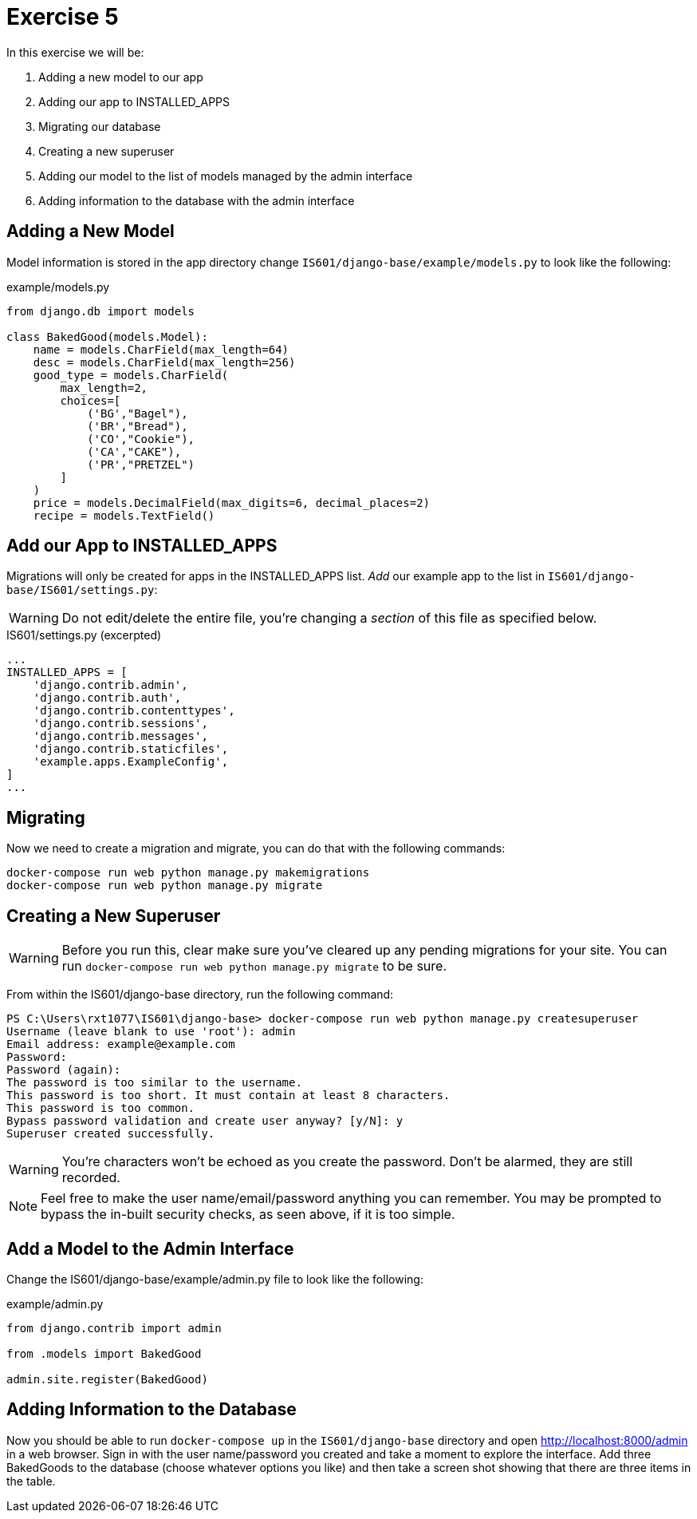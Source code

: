 = Exercise 5

In this exercise we will be:

. Adding a new model to our app
. Adding our app to INSTALLED_APPS
. Migrating our database
. Creating a new superuser
. Adding our model to the list of models managed by the admin interface
. Adding information to the database with the admin interface

== Adding a New Model

Model information is stored in the app directory change
`IS601/django-base/example/models.py` to look like the following:

.example/models.py
[source, python]
----
from django.db import models

class BakedGood(models.Model):
    name = models.CharField(max_length=64)
    desc = models.CharField(max_length=256)
    good_type = models.CharField(
        max_length=2,
        choices=[
            ('BG',"Bagel"),
            ('BR',"Bread"),
            ('CO',"Cookie"),
            ('CA',"CAKE"),
            ('PR',"PRETZEL")
        ]
    )
    price = models.DecimalField(max_digits=6, decimal_places=2)
    recipe = models.TextField()
----

== Add our App to INSTALLED_APPS

Migrations will only be created for apps in the INSTALLED_APPS list. _Add_ our
example app to the list in `IS601/django-base/IS601/settings.py`:

WARNING: Do not edit/delete the entire file, you're changing a _section_ of
this file as specified below.

.IS601/settings.py (excerpted)
[source, python]
----
...
INSTALLED_APPS = [
    'django.contrib.admin',
    'django.contrib.auth',
    'django.contrib.contenttypes',
    'django.contrib.sessions',
    'django.contrib.messages',
    'django.contrib.staticfiles',
    'example.apps.ExampleConfig',
]
...
----

== Migrating

Now we need to create a migration and migrate, you can do that with the
following commands:

[source, console]
----
docker-compose run web python manage.py makemigrations
docker-compose run web python manage.py migrate
----

== Creating a New Superuser

WARNING: Before you run this, clear make sure you've cleared up any pending
migrations for your site. You can run
`docker-compose run web python manage.py migrate` to be sure.

From within the IS601/django-base directory, run the following command:

[source, console]
----
PS C:\Users\rxt1077\IS601\django-base> docker-compose run web python manage.py createsuperuser
Username (leave blank to use 'root'): admin
Email address: example@example.com
Password:
Password (again):
The password is too similar to the username.
This password is too short. It must contain at least 8 characters.
This password is too common.
Bypass password validation and create user anyway? [y/N]: y
Superuser created successfully.
----

WARNING: You're characters won't be echoed as you create the password. Don't be
alarmed, they are still recorded.

NOTE: Feel free to make the user name/email/password anything you can remember.
You may be prompted to bypass the in-built security checks, as seen above, if it
is too simple.

== Add a Model to the Admin Interface

Change the IS601/django-base/example/admin.py file to look like the following:

.example/admin.py
[source, python]
----
from django.contrib import admin

from .models import BakedGood

admin.site.register(BakedGood)
----

== Adding Information to the Database

Now you should be able to run `docker-compose up` in the `IS601/django-base`
directory and open http://localhost:8000/admin in a web browser. Sign in with
the user name/password you created and take a moment to explore the interface.
Add three BakedGoods to the database (choose whatever options you like) and
then take a screen shot showing that there are three items in the table.
